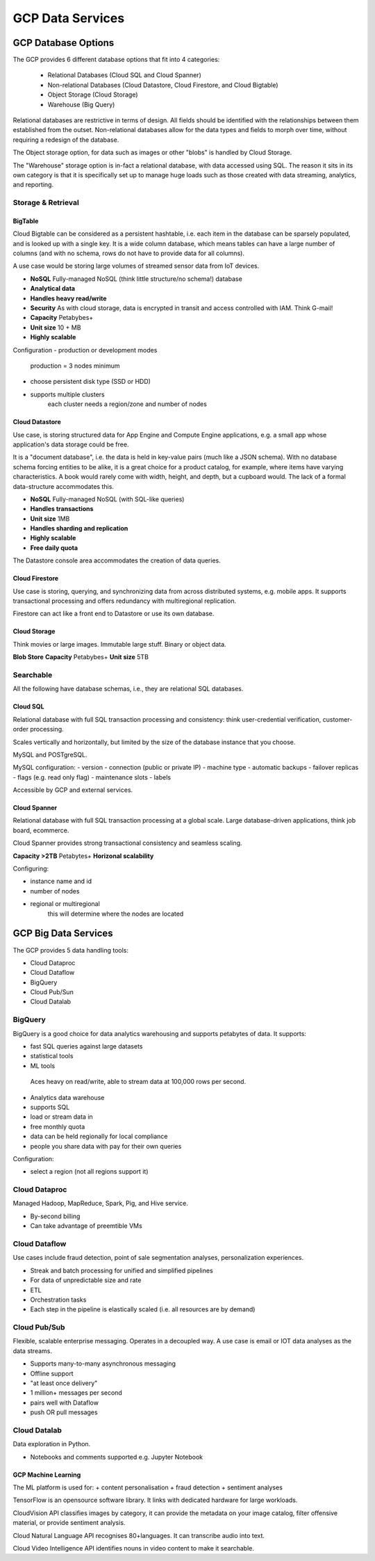 #####################
GCP Data Services
#####################

GCP Database Options
#####################

The GCP provides 6 different database options that fit into 4 categories:

	+ Relational Databases (Cloud SQL and Cloud Spanner)
	+ Non-relational Databases (Cloud Datastore, Cloud Firestore, and Cloud Bigtable)
	+ Object Storage (Cloud Storage)
	+ Warehouse (Big Query)

Relational databases are restrictive in terms of design. All fields should be identified with the relationships between them established from the outset. Non-relational databases allow for the data types and fields to morph over time, without requiring a redesign of the database.

The Object storage option, for data such as images or other "blobs" is handled by Cloud Storage.

The "Warehouse" storage option is in-fact a relational database, with data accessed using SQL. The reason it sits in its own category is that it is specifically set up to manage huge loads such as those created with data streaming, analytics, and reporting.

Storage & Retrieval
-------------------

BigTable
========

Cloud Bigtable can be considered as a persistent hashtable, i.e. each item in the database can be sparsely populated, and is looked up with a single key. It is a wide column database, which means tables can have a large number of columns (and with no schema, rows do not have to provide data for all columns).

A use case would be storing large volumes of streamed sensor data from IoT devices. 

- **NoSQL** Fully-managed NoSQL (think little structure/no schema!) database 
- **Analytical data**
- **Handles heavy read/write**
- **Security** As with cloud storage, data is encrypted in transit and access controlled with IAM. Think G-mail!
- **Capacity** Petabybes+
- **Unit size** 10 + MB
- **Highly scalable**

Configuration
- production or development modes
	production = 3 nodes minimum
- choose persistent disk type (SSD or HDD)
- supports multiple clusters
	each cluster needs a region/zone and number of nodes


Cloud Datastore
================

Use case, is storing structured data for App Engine and Compute Engine applications, e.g. a small app whose application's data storage could be free.

It is a "document database", i.e. the data is held in key-value pairs (much like a JSON schema). With no database schema forcing entities to be alike, it is a great choice for a product catalog, for example, where items have varying characteristics. A book would rarely come with width, height, and depth, but a cupboard would. The lack of a formal data-structure accommodates this.

- **NoSQL** Fully-managed NoSQL (with SQL-like queries)
- **Handles transactions**
- **Unit size** 1MB
- **Handles sharding and replication**
- **Highly scalable**
- **Free daily quota**

The Datastore console area accommodates the creation of data queries.

Cloud Firestore
================

Use case is storing, querying, and synchronizing data from across distributed systems, e.g. mobile apps. It supports transactional processing and offers redundancy with multiregional replication.

Firestore can act like a front end to Datastore or use its own database.

Cloud Storage
==============

Think movies or large images. Immutable large stuff. Binary or object data.

**Blob Store**
**Capacity** Petabybes+
**Unit size** 5TB

Searchable
-----------

All the following have database schemas, i.e., they are relational SQL databases.

Cloud SQL
==========

Relational database with full SQL transaction processing and consistency: think user-credential verification, customer-order processing.

Scales vertically and horizontally, but limited by the size of the database instance that you choose.

MySQL and POSTgreSQL.

MySQL configuration:
- version
- connection (public or private IP)
- machine type
- automatic backups
- failover replicas
- flags (e.g. read only flag)
- maintenance slots
- labels

Accessible by GCP and external services.

Cloud Spanner
==============
Relational database with full SQL transaction processing at a global scale. Large database-driven applications, think job board, ecommerce.

Cloud Spanner provides strong transactional consistency and seamless scaling. 

**Capacity >2TB** Petabytes+
**Horizonal scalability**

Configuring:

- instance name and id
- number of nodes
- regional or multiregional 
	this will determine where the nodes are located


GCP Big Data Services
#####################

The GCP provides 5 data handling tools:

- Cloud Dataproc
- Cloud Dataflow
- BigQuery
- Cloud Pub/Sun
- Cloud Datalab

BigQuery
---------

BigQuery is a good choice for data analytics warehousing and supports petabytes of data. It supports:

- fast SQL queries against large datasets
- statistical tools
- ML tools

 Aces heavy on read/write, able to stream data at 100,000 rows per second.

+ Analytics data warehouse
+ supports SQL
+ load or stream data in
+ free monthly quota
+ data can be held regionally for local compliance
+ people you share data with pay for their own queries

Configuration:

- select a region (not all regions support it)

Cloud Dataproc
---------------

Managed Hadoop, MapReduce, Spark, Pig, and Hive service.

+ By-second billing
+ Can take advantage of preemtible VMs

Cloud Dataflow
----------------

Use cases include fraud detection, point of sale segmentation analyses, personalization experiences.


+ Streak and batch processing for unified and simplified pipelines
+ For data of unpredictable size and rate
+ ETL
+ Orchestration tasks
+ Each step in the pipeline is elastically scaled (i.e. all resources are by demand)


Cloud Pub/Sub
-------------

Flexible, scalable enterprise messaging. Operates in a decoupled way. A use case is email or IOT data analyses as the data streams.

+ Supports many-to-many asynchronous messaging
+ Offline support
+ "at least once delivery" 
+ 1 million+ messages per second
+ pairs well with Dataflow
+ push OR pull messages

Cloud Datalab
-------------

Data exploration in Python.

+ Notebooks and comments supported e.g. Jupyter Notebook

GCP Machine Learning
=====================

The ML platform is used for:
+ content personalisation
+ fraud detection
+ sentiment analyses

TensorFlow is an opensource software library. It links with dedicated hardware for large workloads.

CloudVision API classifies images by category, it can provide the metadata on your image catalog, filter offensive material, or provide sentiment analysis.

Cloud Natural Language API recognises 80+languages. It can transcribe audio into text. 

Cloud Video Intelligence API identifies nouns in video content to make it searchable.